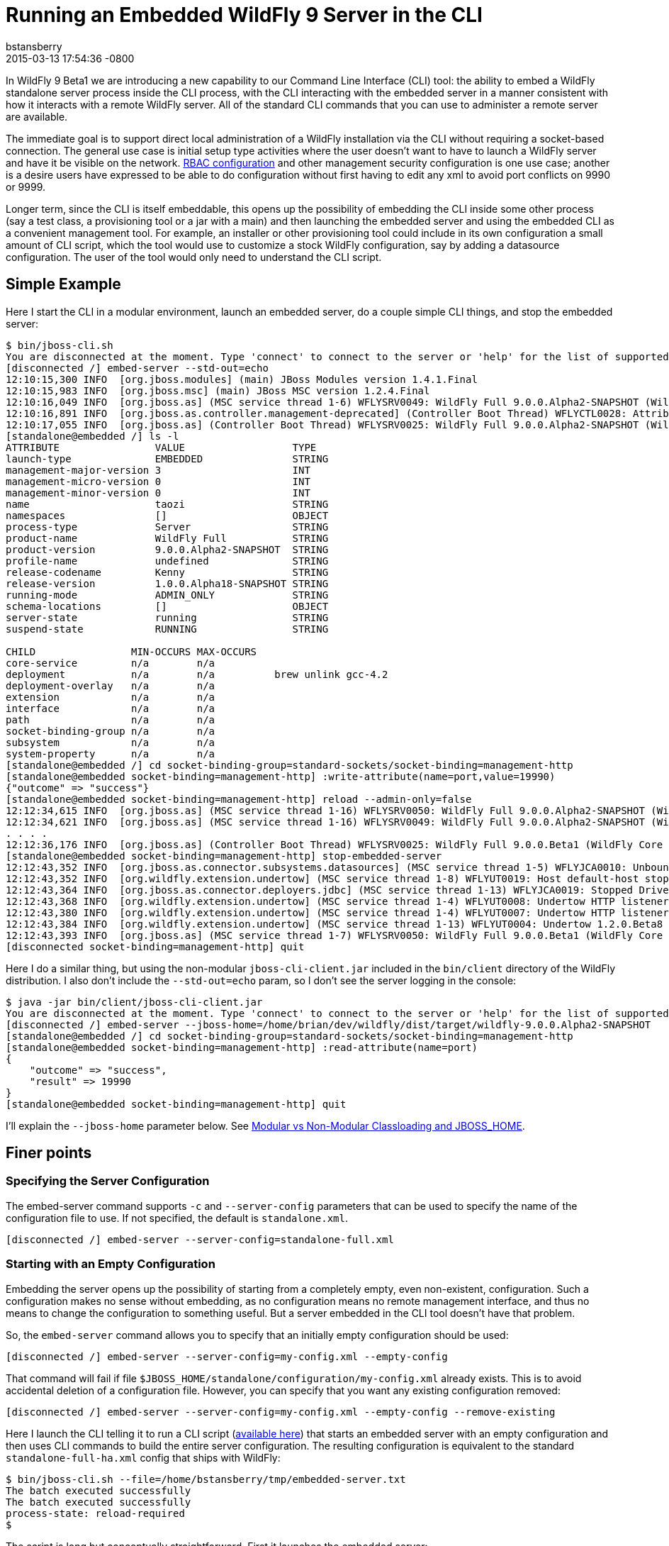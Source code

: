 = Running an Embedded WildFly 9 Server in the CLI
bstansberry
2015-03-13
:revdate: 2015-03-13 17:54:36 -0800
:awestruct-tags: [wildfly9, management, CLI, embedded]
:awestruct-layout: blog
:source-highlighter: coderay
:imagesdir: ../images

In WildFly 9 Beta1 we are introducing a new capability to our Command Line Interface (CLI) tool: the ability to embed a WildFly standalone server process inside the CLI process, with the CLI interacting with the embedded server in a manner consistent with how it interacts with a remote WildFly server. All of the standard CLI commands that you can use to administer a remote server are available.

The immediate goal is to support direct local administration of a WildFly installation via the CLI without requiring a socket-based connection. The general use case is initial setup type activities where the user doesn't want to have to launch a WildFly server and have it be visible on the network. link:{base_url}/news/2013/11/07/Role-Based-Access-Control-in-WildFly-8/[RBAC configuration] and other management security configuration is one use case; another is a desire users have expressed to be able to do configuration without first having to edit any xml to avoid port conflicts on 9990 or 9999.

Longer term, since the CLI is itself embeddable, this opens up the possibility of embedding the CLI inside some other process (say a test class, a provisioning tool or a jar with a main) and then launching the embedded server and using the embedded CLI as a convenient management tool. For example, an installer or other provisioning tool could include in its own configuration a small amount of CLI script, which the tool would use to customize a stock WildFly configuration, say by adding a datasource configuration. The user of the tool would only need to understand the CLI script.

## [[example]]Simple Example

Here I start the CLI in a modular environment, launch an embedded server, do a couple simple CLI things, and stop the embedded server:

....
$ bin/jboss-cli.sh   
You are disconnected at the moment. Type 'connect' to connect to the server or 'help' for the list of supported commands.  
[disconnected /] embed-server --std-out=echo  
12:10:15,300 INFO  [org.jboss.modules] (main) JBoss Modules version 1.4.1.Final  
12:10:15,983 INFO  [org.jboss.msc] (main) JBoss MSC version 1.2.4.Final  
12:10:16,049 INFO  [org.jboss.as] (MSC service thread 1-6) WFLYSRV0049: WildFly Full 9.0.0.Alpha2-SNAPSHOT (WildFly Core 1.0.0.Alpha18-SNAPSHOT) starting  
12:10:16,891 INFO  [org.jboss.as.controller.management-deprecated] (Controller Boot Thread) WFLYCTL0028: Attribute enabled is deprecated, and it might be removed in future version!  
12:10:17,055 INFO  [org.jboss.as] (Controller Boot Thread) WFLYSRV0025: WildFly Full 9.0.0.Alpha2-SNAPSHOT (WildFly Core 1.0.0.Alpha18-SNAPSHOT) started in 7113ms - Started 35 of 48 services (19 services are lazy, passive or on-demand)  
[standalone@embedded /] ls -l  
ATTRIBUTE                VALUE                  TYPE     
launch-type              EMBEDDED               STRING   
management-major-version 3                      INT      
management-micro-version 0                      INT      
management-minor-version 0                      INT      
name                     taozi                  STRING   
namespaces               []                     OBJECT   
process-type             Server                 STRING   
product-name             WildFly Full           STRING   
product-version          9.0.0.Alpha2-SNAPSHOT  STRING   
profile-name             undefined              STRING   
release-codename         Kenny                  STRING   
release-version          1.0.0.Alpha18-SNAPSHOT STRING   
running-mode             ADMIN_ONLY             STRING   
schema-locations         []                     OBJECT   
server-state             running                STRING   
suspend-state            RUNNING                STRING   
      
CHILD                MIN-OCCURS MAX-OCCURS   
core-service         n/a        n/a          
deployment           n/a        n/a          brew unlink gcc-4.2
deployment-overlay   n/a        n/a          
extension            n/a        n/a          
interface            n/a        n/a          
path                 n/a        n/a          
socket-binding-group n/a        n/a          
subsystem            n/a        n/a          
system-property      n/a        n/a          
[standalone@embedded /] cd socket-binding-group=standard-sockets/socket-binding=management-http  
[standalone@embedded socket-binding=management-http] :write-attribute(name=port,value=19990)  
{"outcome" => "success"}  
[standalone@embedded socket-binding=management-http] reload --admin-only=false  
12:12:34,615 INFO  [org.jboss.as] (MSC service thread 1-16) WFLYSRV0050: WildFly Full 9.0.0.Alpha2-SNAPSHOT (WildFly Core 1.0.0.Beta1) stopped in 16ms  
12:12:34,621 INFO  [org.jboss.as] (MSC service thread 1-16) WFLYSRV0049: WildFly Full 9.0.0.Alpha2-SNAPSHOT (WildFly Core 1.0.0.Beta1) starting  
. . . .  
12:12:36,176 INFO  [org.jboss.as] (Controller Boot Thread) WFLYSRV0025: WildFly Full 9.0.0.Beta1 (WildFly Core 1.0.0.Beta1) started in 1505ms - Started 202 of 379 services (210 services are lazy, passive or on-demand)  
[standalone@embedded socket-binding=management-http] stop-embedded-server   
12:12:43,352 INFO  [org.jboss.as.connector.subsystems.datasources] (MSC service thread 1-5) WFLYJCA0010: Unbound data source [java:jboss/datasources/ExampleDS]  
12:12:43,352 INFO  [org.wildfly.extension.undertow] (MSC service thread 1-8) WFLYUT0019: Host default-host stopping  
12:12:43,364 INFO  [org.jboss.as.connector.deployers.jdbc] (MSC service thread 1-13) WFLYJCA0019: Stopped Driver service with driver-name = h2  
12:12:43,368 INFO  [org.wildfly.extension.undertow] (MSC service thread 1-4) WFLYUT0008: Undertow HTTP listener default suspending  
12:12:43,380 INFO  [org.wildfly.extension.undertow] (MSC service thread 1-4) WFLYUT0007: Undertow HTTP listener default stopped, was bound to /127.0.0.1:8080  
12:12:43,384 INFO  [org.wildfly.extension.undertow] (MSC service thread 1-13) WFLYUT0004: Undertow 1.2.0.Beta8 stopping  
12:12:43,393 INFO  [org.jboss.as] (MSC service thread 1-7) WFLYSRV0050: WildFly Full 9.0.0.Beta1 (WildFly Core 1.0.0.Beta1) stopped in 13ms  
[disconnected socket-binding=management-http] quit
....

Here I do a similar thing, but using the non-modular `jboss-cli-client.jar` included in the `bin/client` directory of the WildFly distribution. I also don't include the `--std-out=echo` param, so I don't see the server logging in the console:

....
$ java -jar bin/client/jboss-cli-client.jar   
You are disconnected at the moment. Type 'connect' to connect to the server or 'help' for the list of supported commands.  
[disconnected /] embed-server --jboss-home=/home/brian/dev/wildfly/dist/target/wildfly-9.0.0.Alpha2-SNAPSHOT  
[standalone@embedded /] cd socket-binding-group=standard-sockets/socket-binding=management-http  
[standalone@embedded socket-binding=management-http] :read-attribute(name=port)  
{  
    "outcome" => "success",  
    "result" => 19990  
}  
[standalone@embedded socket-binding=management-http] quit
....

I'll explain the `--jboss-home` parameter below. See <<classloading,Modular vs Non-Modular Classloading and JBOSS_HOME>>.
 
## Finer points

### Specifying the Server Configuration

The embed-server command supports `-c` and `--server-config` parameters that can be used to specify the name of the configuration file to use. If not specified, the default is `standalone.xml`.

    [disconnected /] embed-server --server-config=standalone-full.xml

### Starting with an Empty Configuration

Embedding the server opens up the possibility of starting from a completely empty, even non-existent, configuration. Such a configuration makes no sense without embedding, as no configuration means no remote management interface, and thus no means to change the configuration to something useful. But a server embedded in the CLI tool doesn't have that problem.
 
So, the `embed-server` command allows you to specify that an initially empty configuration should be used:
 
    [disconnected /] embed-server --server-config=my-config.xml --empty-config

That command will fail if file `$JBOSS_HOME/standalone/configuration/my-config.xml` already exists. This is to avoid accidental deletion of a configuration file. However, you can specify that you want any existing configuration removed:

    [disconnected /] embed-server --server-config=my-config.xml --empty-config --remove-existing

Here I launch the CLI telling it to run a CLI script (link:https://developer.jboss.org/servlet/JiveServlet/download/53050-3-129627/embedded-server.txt.zip[available here]) that starts an embedded server with an empty configuration and then uses CLI commands to build the entire server configuration. The resulting configuration is equivalent to the standard `standalone-full-ha.xml` config that ships with WildFly:

....
$ bin/jboss-cli.sh --file=/home/bstansberry/tmp/embedded-server.txt   
The batch executed successfully  
The batch executed successfully  
process-state: reload-required   
$ 
....

The script is long but conceptually straightforward. First it launches the embedded server:

    embed-server --server-config=standalone-empty.xml --empty-config --remove-existing

Then it runs a CLI batch to add all the desired extensions:

....
# Extensions first
batch
/extension=org.jboss.as.clustering.infinispan:add
/extension=org.jboss.as.clustering.jgroups:add
/extension=org.jboss.as.connector:add
. . . .
/extension=org.wildfly.extension.undertow:add
/extension=org.wildfly.iiop-openjdk:add
run-batch
....

Once this batch runs, the server will understand the management APIs exposed by those extensions, so the rest of the configuration can be applied. This is done in a second batch:

....
# Other
batch
/core-service=management/security-realm=ManagementRealm:add(map-groups-to-roles=false)
. . . .    
/subsystem=webservices/client-config=Standard-Client-Config:add
/subsystem=weld:add
run-batch
....

It works!

....
$ bin/standalone.sh -c standalone-empty.xml
=========================================================================  
      
  JBoss Bootstrap Environment  
    
  JBOSS_HOME: /Users/bstansberry/dev/wildfly/wildfly/dist/target/wildfly-9.0.0.Alpha2-SNAPSHOT  
      
  JAVA: /Library/Java/JavaVirtualMachines/jdk1.7.0_45.jdk/Contents/Home/bin/java  
      
  JAVA_OPTS:  -server -XX:+UseCompressedOops  -server -XX:+UseCompressedOops -Xms64m -Xmx512m -XX:MaxPermSize=256m -Djava.net.preferIPv4Stack=true -Djboss.modules.system.pkgs=org.jboss.byteman -Djava.awt.headless=true  
      
=========================================================================  
      
12:24:45,565 INFO  [org.jboss.modules] (main) JBoss Modules version 1.4.1.Final  
12:24:45,775 INFO  [org.jboss.msc] (main) JBoss MSC version 1.2.4.Final  
12:24:45,843 INFO  [org.jboss.as] (MSC service thread 1-6) WFLYSRV0049: WildFly Full 9.0.0.Beta1 (WildFly Core 1.0.0.Beta1) starting  
. . . .  
12:24:48,649 INFO  [org.jboss.as] (Controller Boot Thread) WFLYSRV0060: Http management interface listening on http://127.0.0.1:9990/management  
12:24:48,649 INFO  [org.jboss.as] (Controller Boot Thread) WFLYSRV0051: Admin console listening on http://127.0.0.1:9990  
12:24:48,649 INFO  [org.jboss.as] (Controller Boot Thread) WFLYSRV0025: WildFly Full 9.0.0.Beta1 (WildFly Core 1.0.0.Beta1) started in 3365ms - Started 246 of 478 services (281 services are lazy, passive or on-demand)
....

### Admin-only Mode

By default the embedded server will be started in `admin-only` mode. This is because the main expected use cases are for initial configuration. A server running in `admin-only` mode will only start services related to server administration but will not start other services or accept end user requests.
 
This can be changed with a parameter to the `embed-server` command:
 
    [disconnected /] embed-server --admin-only=false  
 
Same as with a non-embedded server, a server can be moved in and out of `admin-only` using the CLI `reload` command:
 
    [standalone@embedded /] reload --admin-only=false 

### Admin-only Mode and the Server's Management Interfaces

One of the goals of this work is to support use cases where the server being configured is completely invisible on the network. Normally, the management interfaces themselves open sockets (e.g. port 9990, 9999), even when the server is in `admin-only` mode. But, what if there is a port conflict on those ports, with the purpose of using the offline CLI being to change settings to avoid the conflict?
 
To account for this, we have changed the behavior of the management interface resources. Now, if those resources detect they are running in an embedded server and the running mode is `admin-only`, the services for the remote management interfaces *will not* be started. The server will not be visible to remote management clients.

### Controlling stdout

The CLI uses stdout heavily. The embedded server may also want to write to stdout, particularly for console logging. These two uses of stdout have the potential to interfere with each other, particularly in an interactive session where the CLI may output a command prompt and then the server logs something, resulting in the prompt being in the middle of server log messages, possibly in the middle of a line. The interactive CLI will still work if this happens, but it can be disorienting.

The `embed-server` command includes a parameter to allow the user to control what happens to output the embedded server writes to stdout:

* `--std-out=echo` -- the output from the server is allowed to go to the CLI's stdout, allowing the user to see logging, but at the risk of mixing the CLI prompt with server logging
* `--std-out=discard` -- the output the server attempts to send to stdout is discarded. Users should look at the `server.log` file to see server logging.
 
The default behavior is `--std-out=discard`

### Boot Timeout

By default, the `embed-server` command will block indefinitely waiting for the embedded server to reach server-state `running`; i.e. to complete boot. The amount of time to wait can be controlled by using the `--timeout` parameter
 
    [disconnected /] embed-server --timeout=30  

The value is in seconds.

A value of less than 1 means the `embed-server` command will not block waiting for boot to complete. Rather, it will return as soon as boot proceeds to the point where the internal `ModelController` service is available, allowing the CLI to obtain an internal client to use to execute management operations.

A server in `admin-only` mode would typically boot very quickly, so configuring this timeout would be more useful when `--admin-only=false` is used.

### Stopping the Embedded Server

To stop an embedded server but continue with your CLI session, use the `stop-embedded-server` command:

....
[standalone@embedded /] stop-embedded-server
[disconnected /]
....

If you also want to exit the CLI session, you can simply use the standard `quit` command:

....
[standalone@embedded /] quit
$
....

The embedded server will be stopped cleanly.

When an embedded server is running, the CLI `shutdown` command usually used to stop a remote server is not available. The `shutdown` command has some behavior somewhat inconsistent with embedded server operation, so we chose to use a separate command for the embedded case.

### [[classloading]]Modular vs Non-Modular Classloading and JBOSS_HOME

As shown in the <<example,Simple Example section>> above, the CLI can either be running in a modular classloading environment (`bin/jboss-cli.sh` example) or in a flat classpath (`java --jar bin/client/jboss-cli-client.jar` example.) Either way, the embedded server runs in a modular classloading environment. There are some behavior differences between the two cases though:

* If the CLI is running in a modular classloading environment:
** the embedded server will use the same boot module loader as the CLI. The implication here is the CLI and server are running from the same WildFly installation, with the same module path and therefore the same set of modules available.
** the embedded server will need to know where the root of the WildFly installation is. This must be provided to the CLI via the `JBOSS_HOME` environment variable. The `jboss-cli.sh` script sets this. If some other mechanism is used for starting the CLI, the `JBOSS_HOME` environment variable must be set.
* If the CLI is not running in a modular classloading environment:
** the embedding logic will set up an appropriate modular classloading environment for the server. The module path for the modular classloader will have a single element:
`<root_of_wildfly_installation>/modules`
** the embedded server will need to know where the root of the WildFly installation is. This must be provided to the CLI via one of the following mechanisms:
*** the `JBOSS_HOME` environment variable
*** the `--jboss-home` parameter to the `embed-server` command. If this is set, it takes precedence over any `JBOSS_HOME` environment variable
 
The `--jboss-home` parameter to the `embed-server` command is not supported in a modular CLI environment, as it would imply that the root of the embedded server could be something other than the root of the install from which the CLI is running.


## Future Work

In WildFly 10 we'd like to also be able to embed a Host Controller process in the CLI, allowing similar offline configuration of WildFly managed domain hosts.

Enjoy!

